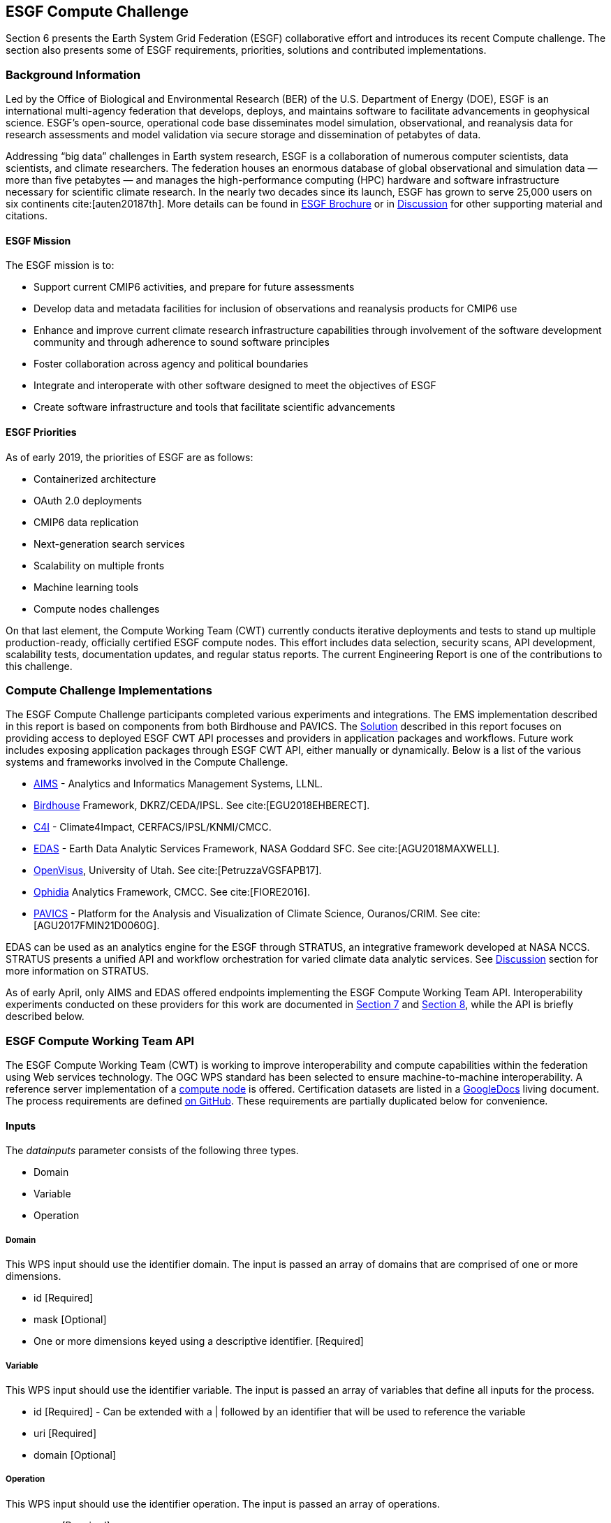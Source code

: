 [[ESGFCompute]]
== ESGF Compute Challenge

Section 6 presents the Earth System Grid Federation (ESGF) collaborative effort and introduces its recent Compute challenge. The section also presents some of ESGF requirements, priorities, solutions and contributed implementations.

=== Background Information

Led by the Office of Biological and Environmental Research (BER) of the U.S. Department of Energy (DOE), ESGF is an international multi-agency federation that develops, deploys, and maintains software to facilitate advancements in geophysical science. ESGF’s open-source, operational code base disseminates model simulation, observational, and reanalysis data for research assessments and model validation via secure storage and dissemination of petabytes of data.

Addressing “big data” challenges in Earth system research, ESGF is a collaboration of numerous computer scientists, data scientists, and climate researchers. The federation houses an enormous database of global observational and simulation data — more than five petabytes — and manages the high-performance computing (HPC) hardware and software infrastructure necessary for scientific climate research. In the nearly two decades since its launch, ESGF has grown to serve 25,000 users on six continents cite:[auten20187th]. More details can be found in https://esgf.llnl.gov/esgf-media/pdf/2017-ESGF-Brochure.pdf[ESGF Brochure] or in <<Discussion, Discussion>> for other supporting material and citations.

==== ESGF Mission

The ESGF mission is to:

* Support current CMIP6 activities, and prepare for future assessments
* Develop data and metadata facilities for inclusion of observations and reanalysis products for CMIP6 use
* Enhance and improve current climate research infrastructure capabilities through involvement of the software development community and through adherence to sound software principles
* Foster collaboration across agency and political boundaries
* Integrate and interoperate with other software designed to meet the objectives of ESGF
* Create software infrastructure and tools that facilitate scientific advancements

==== ESGF Priorities

As of early 2019, the priorities of ESGF are as follows:

* Containerized architecture
* OAuth 2.0 deployments
* CMIP6 data replication
* Next-generation search services
* Scalability on multiple fronts
* Machine learning tools
* Compute nodes challenges

On that last element, the Compute Working Team (CWT) currently conducts iterative deployments and tests to stand up multiple production-ready, officially certified ESGF compute nodes. This effort includes data selection, security scans, API development, scalability tests, documentation updates, and regular status reports. The current Engineering Report is one of the contributions to this challenge.

=== Compute Challenge Implementations

The ESGF Compute Challenge participants completed various experiments and integrations. The EMS implementation described in this report is based on components from both Birdhouse and PAVICS. The <<Solution, Solution>> described in this report focuses on providing access to deployed ESGF CWT API processes and providers in application packages and workflows. Future work includes exposing application packages through ESGF CWT API, either manually or dynamically. Below is a list of the various systems and frameworks involved in the Compute Challenge.

* https://computation.llnl.gov/projects/aims-analytics-and-informatics-management-systems[AIMS] - Analytics and Informatics Management Systems, LLNL.
* http://bird-house.github.io/[Birdhouse] Framework, DKRZ/CEDA/IPSL. See cite:[EGU2018EHBERECT].
* https://climate4impact.eu/impactportal/general/index.jsp[C4I] - Climate4Impact, CERFACS/IPSL/KNMI/CMCC.
* https://www.nccs.nasa.gov/services/analytics/EDAS[EDAS] - Earth Data Analytic Services Framework, NASA Goddard SFC. See cite:[AGU2018MAXWELL].
* https://github.com/sci-visus/OpenVisus[OpenVisus], University of Utah. See cite:[PetruzzaVGSFAPB17].
* https://github.com/OphidiaBigData/ophidia-analytics-framework[Ophidia] Analytics Framework, CMCC. See cite:[FIORE2016].
* https://ouranosinc.github.io/pavics-sdi/[PAVICS] - Platform for the Analysis and Visualization of Climate Science, Ouranos/CRIM. See cite:[AGU2017FMIN21D0060G].

EDAS can be used as an analytics engine for the ESGF through STRATUS, an integrative framework developed at NASA NCCS. STRATUS presents a unified API and workflow orchestration for varied climate data analytic services. See <<Discussion, Discussion>> section for more information on STRATUS.

As of early April, only AIMS and EDAS offered endpoints implementing the ESGF Compute Working Team API. Interoperability experiments conducted on these providers for this work are documented in <<Solution, Section 7>> and <<TIEs, Section 8>>, while the API is briefly described below.

=== ESGF Compute Working Team API

The ESGF Compute Working Team (CWT) is working to improve interoperability and compute capabilities within the federation using Web services technology. The OGC WPS standard has been selected to ensure machine-to-machine interoperability. A reference server implementation of a https://github.com/ESGF/esgf-compute-wps[compute node] is offered. Certification datasets are listed in a https://docs.google.com/document/d/1pxz1Kd3JHfFp8vR2JCVBfApbsHmbUQQstifhGNdc6U0/edit?usp=sharing[GoogleDocs] living document. The process requirements are defined https://github.com/ESGF/esgf-compute-api/blob/devel/docs/source/cwt.compat.rst[on GitHub]. These requirements are partially duplicated below for convenience.

==== Inputs
The _datainputs_ parameter consists of the following three types.

* Domain
* Variable
* Operation

===== Domain
This WPS input should use the identifier domain. The input is passed an array of domains that are comprised of one or more dimensions.

* id [Required]
* mask [Optional]
* One or more dimensions keyed using a descriptive identifier. [Required]

===== Variable
This WPS input should use the identifier variable. The input is passed an array of variables that define all inputs for the process.

* id [Required] - Can be extended with a | followed by an identifier that will be used to reference the variable
* uri [Required]
* domain [Optional]

===== Operation
This WPS input should use the identifier operation. The input is passed an array of operations.

* name [Required]
* input [Required] - List of inputs
* result [Optional] - Name that can be referenced by other operations when creating workflows
* domain [Optional]
* axes [Optional]
* gridder [Optional]
* Zero or more additional parameters [Optional]

==== Output
The WPS process should only have a single output whose identifier is output.

* uri [Required]
* id [Optional]
* domain [Optional]
* mime-type [Optional]
